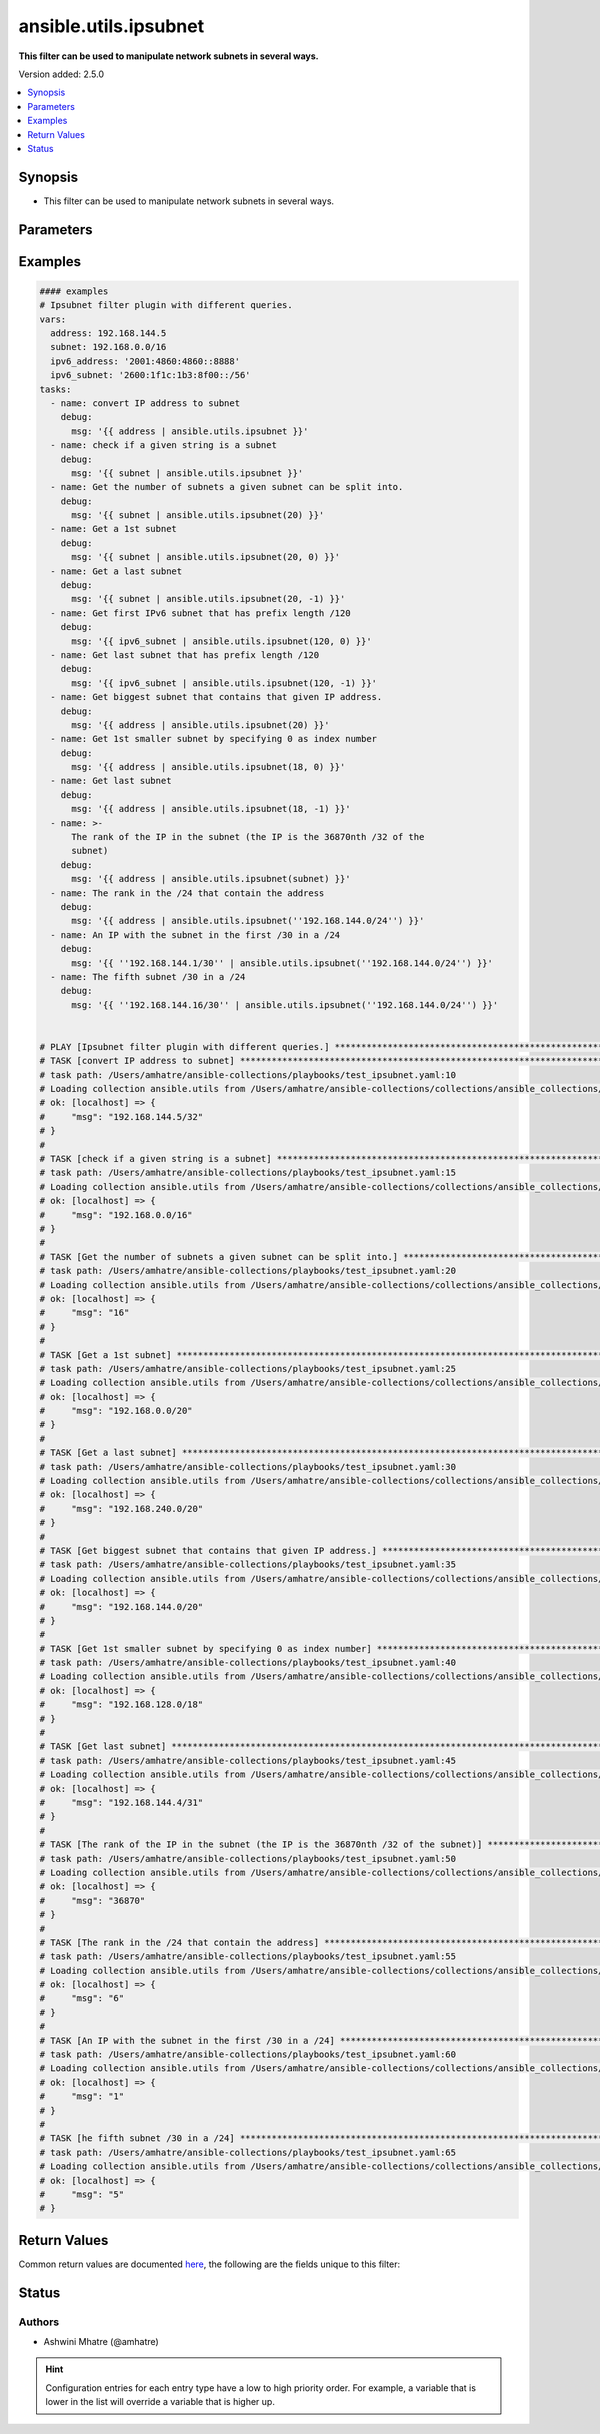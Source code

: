 .. _ansible.utils.ipsubnet_filter:


**********************
ansible.utils.ipsubnet
**********************

**This filter can be used to manipulate network subnets in several ways.**


Version added: 2.5.0

.. contents::
   :local:
   :depth: 1


Synopsis
--------
- This filter can be used to manipulate network subnets in several ways.




Parameters
----------

.. raw:: html

    <table  border=0 cellpadding=0 class="documentation-table">
        <tr>
            <th colspan="1">Parameter</th>
            <th>Choices/<font color="blue">Defaults</font></th>
                <th>Configuration</th>
            <th width="100%">Comments</th>
        </tr>
            <tr>
                <td colspan="1">
                    <div class="ansibleOptionAnchor" id="parameter-"></div>
                    <b>index</b>
                    <a class="ansibleOptionLink" href="#parameter-" title="Permalink to this option"></a>
                    <div style="font-size: small">
                        <span style="color: purple">integer</span>
                    </div>
                </td>
                <td>
                </td>
                    <td>
                    </td>
                <td>
                        <div>The second argument of the ipsubnet() filter is an index number; by specifying it you can get a new subnet
    with the specified index.</div>
                </td>
            </tr>
            <tr>
                <td colspan="1">
                    <div class="ansibleOptionAnchor" id="parameter-"></div>
                    <b>query</b>
                    <a class="ansibleOptionLink" href="#parameter-" title="Permalink to this option"></a>
                    <div style="font-size: small">
                        <span style="color: purple">string</span>
                    </div>
                </td>
                <td>
                        <b>Default:</b><br/><div style="color: blue">""</div>
                </td>
                    <td>
                    </td>
                <td>
                        <div>You can provide query as 1st argument.
    To check if a given string is a subnet, pass it through the filter without any arguments. If the given
    string is an IP address, it will be converted into a subnet.
    If you specify a subnet size as the first parameter of the ipsubnet() filter, and the subnet size is
    smaller than the current one, you will get the number of subnets a given subnet can be split into.</div>
                </td>
            </tr>
            <tr>
                <td colspan="1">
                    <div class="ansibleOptionAnchor" id="parameter-"></div>
                    <b>value</b>
                    <a class="ansibleOptionLink" href="#parameter-" title="Permalink to this option"></a>
                    <div style="font-size: small">
                        <span style="color: purple">string</span>
                         / <span style="color: red">required</span>
                    </div>
                </td>
                <td>
                </td>
                    <td>
                    </td>
                <td>
                        <div>subnets or individual address or any other values input for ipsubnet plugin</div>
                </td>
            </tr>
    </table>
    <br/>




Examples
--------

.. code-block:: yaml

    #### examples
    # Ipsubnet filter plugin with different queries.
    vars:
      address: 192.168.144.5
      subnet: 192.168.0.0/16
      ipv6_address: '2001:4860:4860::8888'
      ipv6_subnet: '2600:1f1c:1b3:8f00::/56'
    tasks:
      - name: convert IP address to subnet
        debug:
          msg: '{{ address | ansible.utils.ipsubnet }}'
      - name: check if a given string is a subnet
        debug:
          msg: '{{ subnet | ansible.utils.ipsubnet }}'
      - name: Get the number of subnets a given subnet can be split into.
        debug:
          msg: '{{ subnet | ansible.utils.ipsubnet(20) }}'
      - name: Get a 1st subnet
        debug:
          msg: '{{ subnet | ansible.utils.ipsubnet(20, 0) }}'
      - name: Get a last subnet
        debug:
          msg: '{{ subnet | ansible.utils.ipsubnet(20, -1) }}'
      - name: Get first IPv6 subnet that has prefix length /120
        debug:
          msg: '{{ ipv6_subnet | ansible.utils.ipsubnet(120, 0) }}'
      - name: Get last subnet that has prefix length /120
        debug:
          msg: '{{ ipv6_subnet | ansible.utils.ipsubnet(120, -1) }}'
      - name: Get biggest subnet that contains that given IP address.
        debug:
          msg: '{{ address | ansible.utils.ipsubnet(20) }}'
      - name: Get 1st smaller subnet by specifying 0 as index number
        debug:
          msg: '{{ address | ansible.utils.ipsubnet(18, 0) }}'
      - name: Get last subnet
        debug:
          msg: '{{ address | ansible.utils.ipsubnet(18, -1) }}'
      - name: >-
          The rank of the IP in the subnet (the IP is the 36870nth /32 of the
          subnet)
        debug:
          msg: '{{ address | ansible.utils.ipsubnet(subnet) }}'
      - name: The rank in the /24 that contain the address
        debug:
          msg: '{{ address | ansible.utils.ipsubnet(''192.168.144.0/24'') }}'
      - name: An IP with the subnet in the first /30 in a /24
        debug:
          msg: '{{ ''192.168.144.1/30'' | ansible.utils.ipsubnet(''192.168.144.0/24'') }}'
      - name: The fifth subnet /30 in a /24
        debug:
          msg: '{{ ''192.168.144.16/30'' | ansible.utils.ipsubnet(''192.168.144.0/24'') }}'


    # PLAY [Ipsubnet filter plugin with different queries.] ****************************************************************
    # TASK [convert IP address to subnet] *************************************************************************
    # task path: /Users/amhatre/ansible-collections/playbooks/test_ipsubnet.yaml:10
    # Loading collection ansible.utils from /Users/amhatre/ansible-collections/collections/ansible_collections/ansible/utils
    # ok: [localhost] => {
    #     "msg": "192.168.144.5/32"
    # }
    #
    # TASK [check if a given string is a subnet] ******************************************************************
    # task path: /Users/amhatre/ansible-collections/playbooks/test_ipsubnet.yaml:15
    # Loading collection ansible.utils from /Users/amhatre/ansible-collections/collections/ansible_collections/ansible/utils
    # ok: [localhost] => {
    #     "msg": "192.168.0.0/16"
    # }
    #
    # TASK [Get the number of subnets a given subnet can be split into.] ******************************************
    # task path: /Users/amhatre/ansible-collections/playbooks/test_ipsubnet.yaml:20
    # Loading collection ansible.utils from /Users/amhatre/ansible-collections/collections/ansible_collections/ansible/utils
    # ok: [localhost] => {
    #     "msg": "16"
    # }
    #
    # TASK [Get a 1st subnet] *************************************************************************************
    # task path: /Users/amhatre/ansible-collections/playbooks/test_ipsubnet.yaml:25
    # Loading collection ansible.utils from /Users/amhatre/ansible-collections/collections/ansible_collections/ansible/utils
    # ok: [localhost] => {
    #     "msg": "192.168.0.0/20"
    # }
    #
    # TASK [Get a last subnet] ************************************************************************************
    # task path: /Users/amhatre/ansible-collections/playbooks/test_ipsubnet.yaml:30
    # Loading collection ansible.utils from /Users/amhatre/ansible-collections/collections/ansible_collections/ansible/utils
    # ok: [localhost] => {
    #     "msg": "192.168.240.0/20"
    # }
    #
    # TASK [Get biggest subnet that contains that given IP address.] **********************************************
    # task path: /Users/amhatre/ansible-collections/playbooks/test_ipsubnet.yaml:35
    # Loading collection ansible.utils from /Users/amhatre/ansible-collections/collections/ansible_collections/ansible/utils
    # ok: [localhost] => {
    #     "msg": "192.168.144.0/20"
    # }
    #
    # TASK [Get 1st smaller subnet by specifying 0 as index number] ***********************************************
    # task path: /Users/amhatre/ansible-collections/playbooks/test_ipsubnet.yaml:40
    # Loading collection ansible.utils from /Users/amhatre/ansible-collections/collections/ansible_collections/ansible/utils
    # ok: [localhost] => {
    #     "msg": "192.168.128.0/18"
    # }
    #
    # TASK [Get last subnet] **************************************************************************************
    # task path: /Users/amhatre/ansible-collections/playbooks/test_ipsubnet.yaml:45
    # Loading collection ansible.utils from /Users/amhatre/ansible-collections/collections/ansible_collections/ansible/utils
    # ok: [localhost] => {
    #     "msg": "192.168.144.4/31"
    # }
    #
    # TASK [The rank of the IP in the subnet (the IP is the 36870nth /32 of the subnet)] **************************
    # task path: /Users/amhatre/ansible-collections/playbooks/test_ipsubnet.yaml:50
    # Loading collection ansible.utils from /Users/amhatre/ansible-collections/collections/ansible_collections/ansible/utils
    # ok: [localhost] => {
    #     "msg": "36870"
    # }
    #
    # TASK [The rank in the /24 that contain the address] *********************************************************
    # task path: /Users/amhatre/ansible-collections/playbooks/test_ipsubnet.yaml:55
    # Loading collection ansible.utils from /Users/amhatre/ansible-collections/collections/ansible_collections/ansible/utils
    # ok: [localhost] => {
    #     "msg": "6"
    # }
    #
    # TASK [An IP with the subnet in the first /30 in a /24] ******************************************************
    # task path: /Users/amhatre/ansible-collections/playbooks/test_ipsubnet.yaml:60
    # Loading collection ansible.utils from /Users/amhatre/ansible-collections/collections/ansible_collections/ansible/utils
    # ok: [localhost] => {
    #     "msg": "1"
    # }
    #
    # TASK [he fifth subnet /30 in a /24] *************************************************************************
    # task path: /Users/amhatre/ansible-collections/playbooks/test_ipsubnet.yaml:65
    # Loading collection ansible.utils from /Users/amhatre/ansible-collections/collections/ansible_collections/ansible/utils
    # ok: [localhost] => {
    #     "msg": "5"
    # }



Return Values
-------------
Common return values are documented `here <https://docs.ansible.com/ansible/latest/reference_appendices/common_return_values.html#common-return-values>`_, the following are the fields unique to this filter:

.. raw:: html

    <table border=0 cellpadding=0 class="documentation-table">
        <tr>
            <th colspan="1">Key</th>
            <th>Returned</th>
            <th width="100%">Description</th>
        </tr>
            <tr>
                <td colspan="1">
                    <div class="ansibleOptionAnchor" id="return-"></div>
                    <b>data</b>
                    <a class="ansibleOptionLink" href="#return-" title="Permalink to this return value"></a>
                    <div style="font-size: small">
                      <span style="color: purple">raw</span>
                    </div>
                </td>
                <td></td>
                <td>
                            <div>Returns values valid for a particular query.</div>
                    <br/>
                </td>
            </tr>
    </table>
    <br/><br/>


Status
------


Authors
~~~~~~~

- Ashwini Mhatre (@amhatre)


.. hint::
    Configuration entries for each entry type have a low to high priority order. For example, a variable that is lower in the list will override a variable that is higher up.
